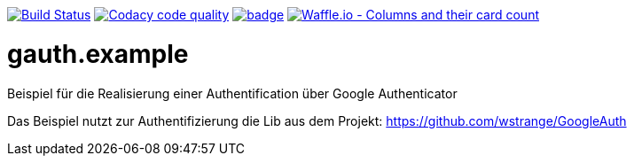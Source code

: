 [#status]
//image:https://api.bintray.com/packages/funthomas424242/funthomas424242-lib/gauth.example/images/download.svg[link="https://bintray.com/funthomas424242/funthomas424242-lib/gauth.example/_latestVersion"]
image:https://travis-ci.org/FunThomas424242/gauth.example.svg?branch=master["Build Status", link="https://travis-ci.org/FunThomas424242/gauth.example"]
image:https://api.codacy.com/project/badge/Grade/64f23754fdc1426a9216521cf5362d71["Codacy code quality", link="https://www.codacy.com/app/FunThomas424242/gauth.example?utm_source=github.com&utm_medium=referral&utm_content=FunThomas424242/gauth.example&utm_campaign=Badge_Grade"]
image:https://codecov.io/gh/FunThomas424242/gauth.example/branch/master/graph/badge.svg[link="https://codecov.io/gh/FunThomas424242/gauth.example"]
image:https://badge.waffle.io/FunThomas424242/gauth.example.svg?columns=all["Waffle.io - Columns and their card count", link="https://waffle.io/FunThomas424242/gauth.example"]

[#main]
= gauth.example

Beispiel für die Realisierung einer Authentification über Google Authenticator


Das Beispiel nutzt zur Authentifizierung die Lib aus dem Projekt: https://github.com/wstrange/GoogleAuth
